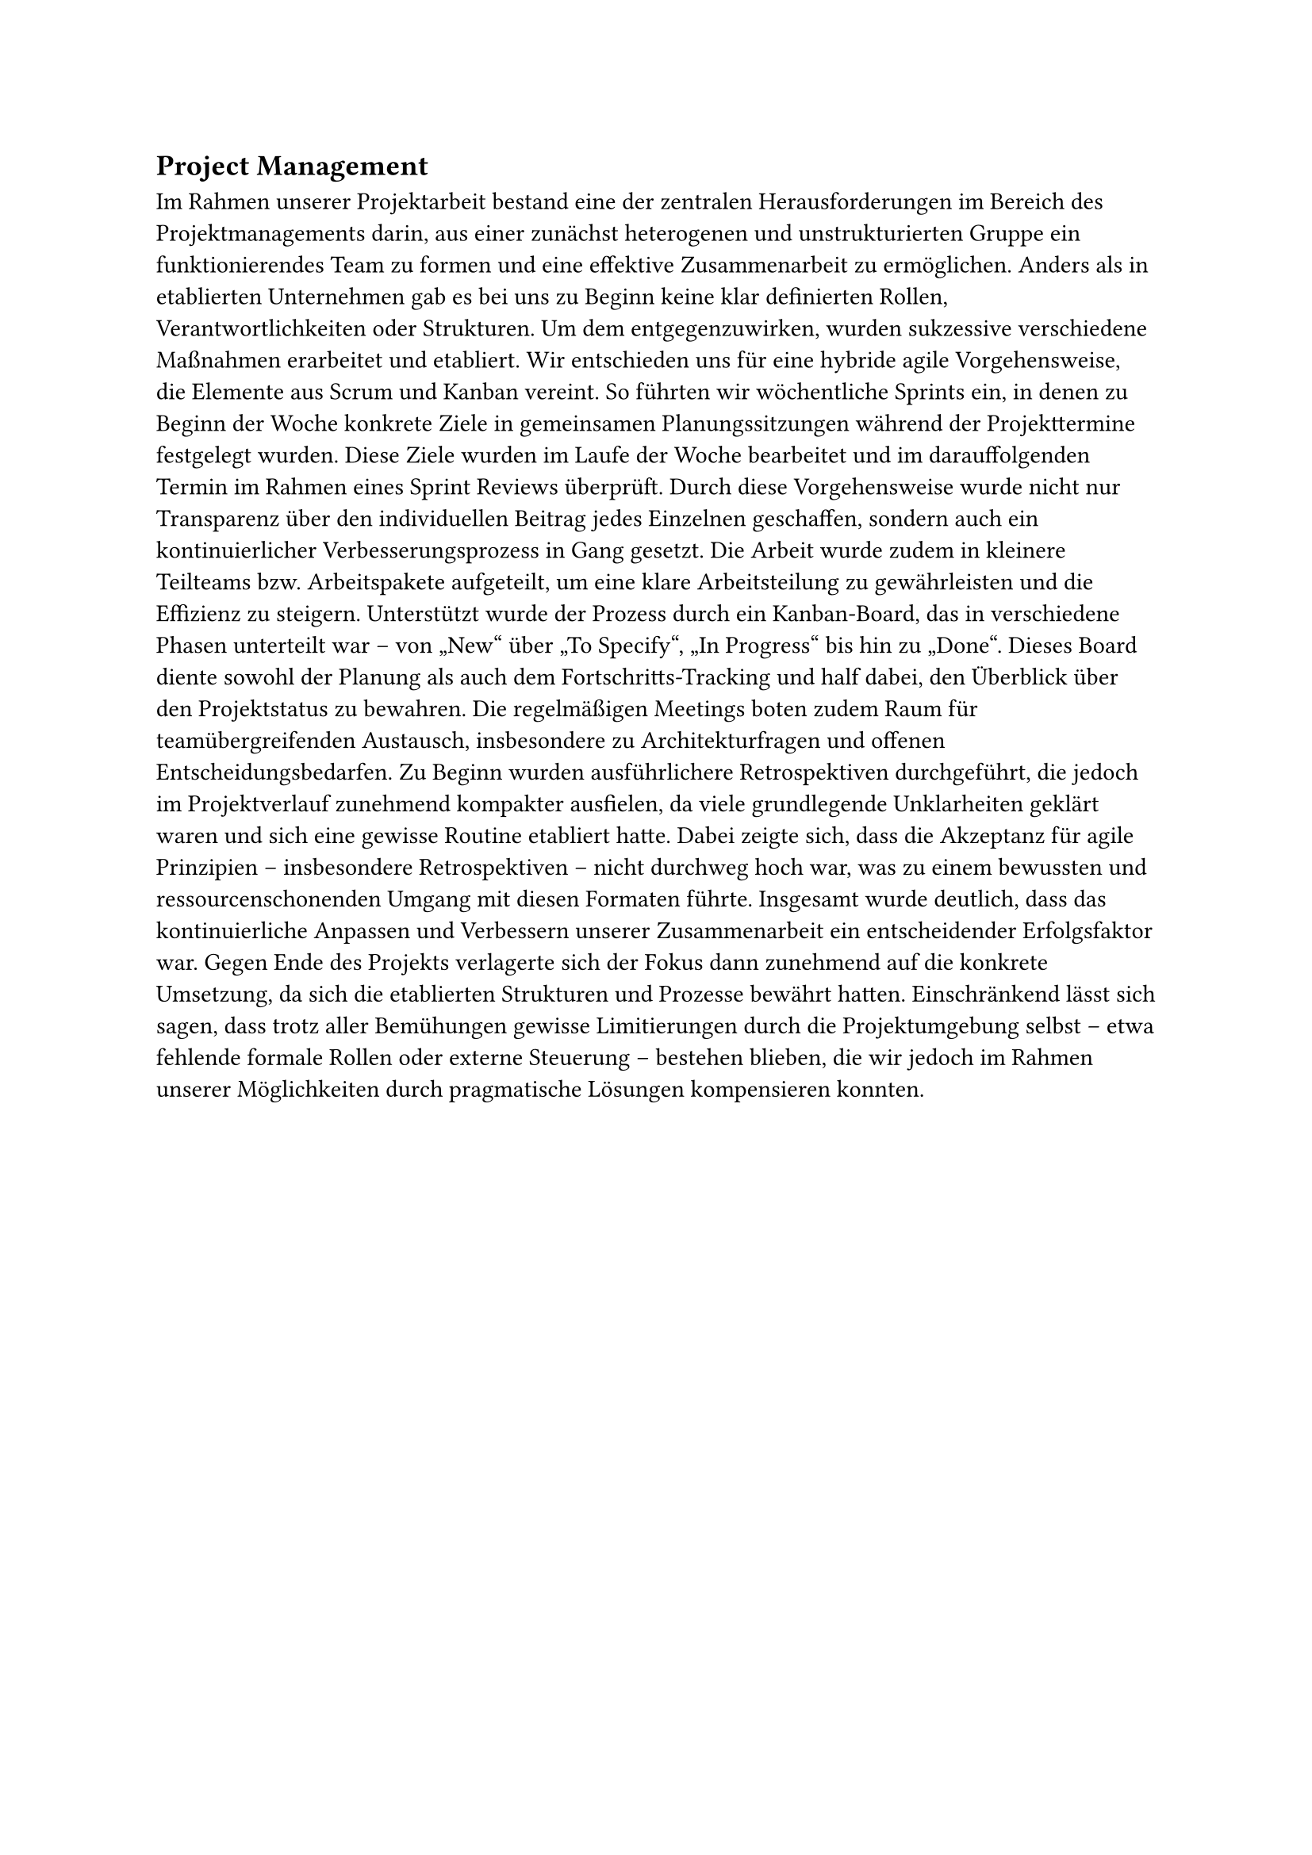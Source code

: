 == Project Management
Im Rahmen unserer Projektarbeit bestand eine der zentralen Herausforderungen im Bereich des Projektmanagements darin, aus einer zunächst heterogenen und unstrukturierten Gruppe ein funktionierendes Team zu formen und eine effektive Zusammenarbeit zu ermöglichen. Anders als in etablierten Unternehmen gab es bei uns zu Beginn keine klar definierten Rollen, Verantwortlichkeiten oder Strukturen. Um dem entgegenzuwirken, wurden sukzessive verschiedene Maßnahmen erarbeitet und etabliert. Wir entschieden uns für eine hybride agile Vorgehensweise, die Elemente aus Scrum und Kanban vereint. So führten wir wöchentliche Sprints ein, in denen zu Beginn der Woche konkrete Ziele in gemeinsamen Planungssitzungen während der Projekttermine festgelegt wurden. Diese Ziele wurden im Laufe der Woche bearbeitet und im darauffolgenden Termin im Rahmen eines Sprint Reviews überprüft. Durch diese Vorgehensweise wurde nicht nur Transparenz über den individuellen Beitrag jedes Einzelnen geschaffen, sondern auch ein kontinuierlicher Verbesserungsprozess in Gang gesetzt. Die Arbeit wurde zudem in kleinere Teilteams bzw. Arbeitspakete aufgeteilt, um eine klare Arbeitsteilung zu gewährleisten und die Effizienz zu steigern. Unterstützt wurde der Prozess durch ein Kanban-Board, das in verschiedene Phasen unterteilt war – von „New“ über „To Specify“, „In Progress“ bis hin zu „Done“. Dieses Board diente sowohl der Planung als auch dem Fortschritts-Tracking und half dabei, den Überblick über den Projektstatus zu bewahren. Die regelmäßigen Meetings boten zudem Raum für teamübergreifenden Austausch, insbesondere zu Architekturfragen und offenen Entscheidungsbedarfen. Zu Beginn wurden ausführlichere Retrospektiven durchgeführt, die jedoch im Projektverlauf zunehmend kompakter ausfielen, da viele grundlegende Unklarheiten geklärt waren und sich eine gewisse Routine etabliert hatte. Dabei zeigte sich, dass die Akzeptanz für agile Prinzipien – insbesondere Retrospektiven – nicht durchweg hoch war, was zu einem bewussten und ressourcenschonenden Umgang mit diesen Formaten führte. Insgesamt wurde deutlich, dass das kontinuierliche Anpassen und Verbessern unserer Zusammenarbeit ein entscheidender Erfolgsfaktor war. Gegen Ende des Projekts verlagerte sich der Fokus dann zunehmend auf die konkrete Umsetzung, da sich die etablierten Strukturen und Prozesse bewährt hatten. Einschränkend lässt sich sagen, dass trotz aller Bemühungen gewisse Limitierungen durch die Projektumgebung selbst – etwa fehlende formale Rollen oder externe Steuerung – bestehen blieben, die wir jedoch im Rahmen unserer Möglichkeiten durch pragmatische Lösungen kompensieren konnten.
